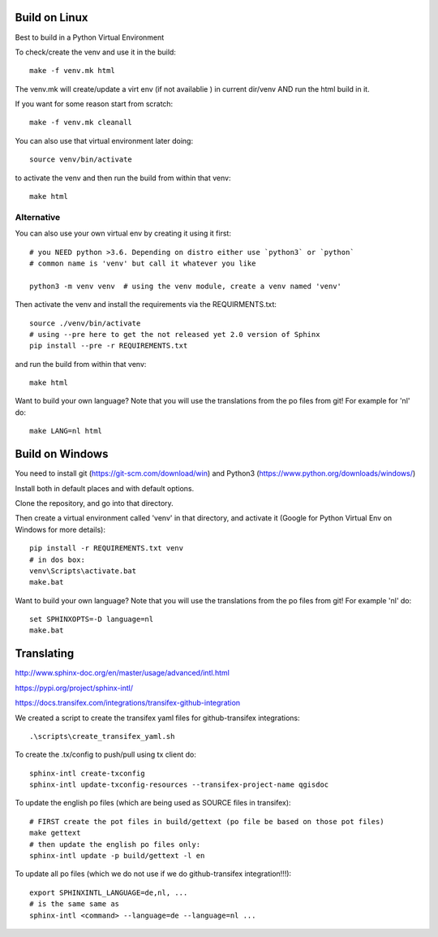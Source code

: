 
Build on Linux
==============

Best to build in a Python Virtual Environment

To check/create the venv and use it in the build::

 make -f venv.mk html

The venv.mk will create/update a virt env (if not availablie ) in current dir/venv AND run the html build in it.

If you want for some reason start from scratch::

 make -f venv.mk cleanall

You can also use that virtual environment later doing::

 source venv/bin/activate

to activate the venv and then run the build from within that venv::

 make html

Alternative
...........

You can also use your own virtual env by creating it using it first::

 # you NEED python >3.6. Depending on distro either use `python3` or `python`
 # common name is 'venv' but call it whatever you like

 python3 -m venv venv  # using the venv module, create a venv named 'venv'

Then activate the venv and install the requirements via the REQUIRMENTS.txt::

 source ./venv/bin/activate
 # using --pre here to get the not released yet 2.0 version of Sphinx
 pip install --pre -r REQUIREMENTS.txt

and run the build from within that venv::

 make html

Want to build your own language? Note that you will use the translations from the 
po files from git! For example for 'nl' do::

 make LANG=nl html

Build on Windows
================

You need to install git (https://git-scm.com/download/win) and Python3 (https://www.python.org/downloads/windows/)

Install both in default places and with default options.

Clone the repository, and go into that directory.

Then create a virtual environment called 'venv' in that directory, and activate it (Google for Python Virtual Env on Windows for more details):

::

 pip install -r REQUIREMENTS.txt venv
 # in dos box:
 venv\Scripts\activate.bat
 make.bat

Want to build your own language? Note that you will use the translations from the
po files from git! For example 'nl' do::

 set SPHINXOPTS=-D language=nl
 make.bat

 

Translating
===========

http://www.sphinx-doc.org/en/master/usage/advanced/intl.html

https://pypi.org/project/sphinx-intl/

https://docs.transifex.com/integrations/transifex-github-integration

We created a script to create the transifex yaml files for github-transifex integrations::

 .\scripts\create_transifex_yaml.sh

To create the .tx/config to push/pull using tx client do::

 sphinx-intl create-txconfig
 sphinx-intl update-txconfig-resources --transifex-project-name qgisdoc

To update the english po files (which are being used as SOURCE files in transifex)::

 # FIRST create the pot files in build/gettext (po file be based on those pot files)
 make gettext
 # then update the english po files only:
 sphinx-intl update -p build/gettext -l en

To update all po files (which we do not use if we do github-transifex integration!!!)::

 export SPHINXINTL_LANGUAGE=de,nl, ...
 # is the same same as
 sphinx-intl <command> --language=de --language=nl ...




